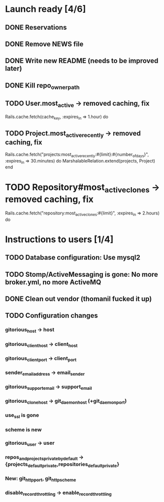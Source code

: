 * Launch ready [4/6]
** DONE Reservations
** DONE Remove NEWS file
** DONE Write new README (needs to be improved later)
** DONE Kill repo_owner_path
** TODO User.most_active -> removed caching, fix
     Rails.cache.fetch(cache_key, :expires_in => 1.hour) do
** TODO Project.most_active_recently -> removed caching, fix
     Rails.cache.fetch("projects:most_active_recently:#{limit}:#{number_of_days}",
         :expires_in => 30.minutes) do
       MarshalableRelation.extend(projects, Project)
     end
* TODO Repository#most_active_clones -> removed caching, fix
    Rails.cache.fetch("repository:most_active_clones:#{limit}", :expires_in => 2.hours) do
* Instructions to users [1/4]
** TODO Database configuration: Use mysql2
** TODO Stomp/ActiveMessaging is gone: No more broker.yml, no more ActiveMQ
** DONE Clean out vendor (thomanil fucked it up)
** TODO Configuration changes
*** gitorious_host -> host
*** gitorious_client_host -> client_host
*** gitorious_client_port -> client_port
*** sender_email_address -> email_sender
*** gitorious_support_email -> support_email
*** gitorious_clone_host -> git_daemon_host (+git_daemon_port)
*** use_ssl is gone
*** scheme is new
*** gitorious_user -> user
*** repos_and_projects_private_by_default -> {projects_default_private,repositories_default_private}
*** New: git_http_port, git_http_scheme
*** disable_record_throttling -> enable_record_throttling
